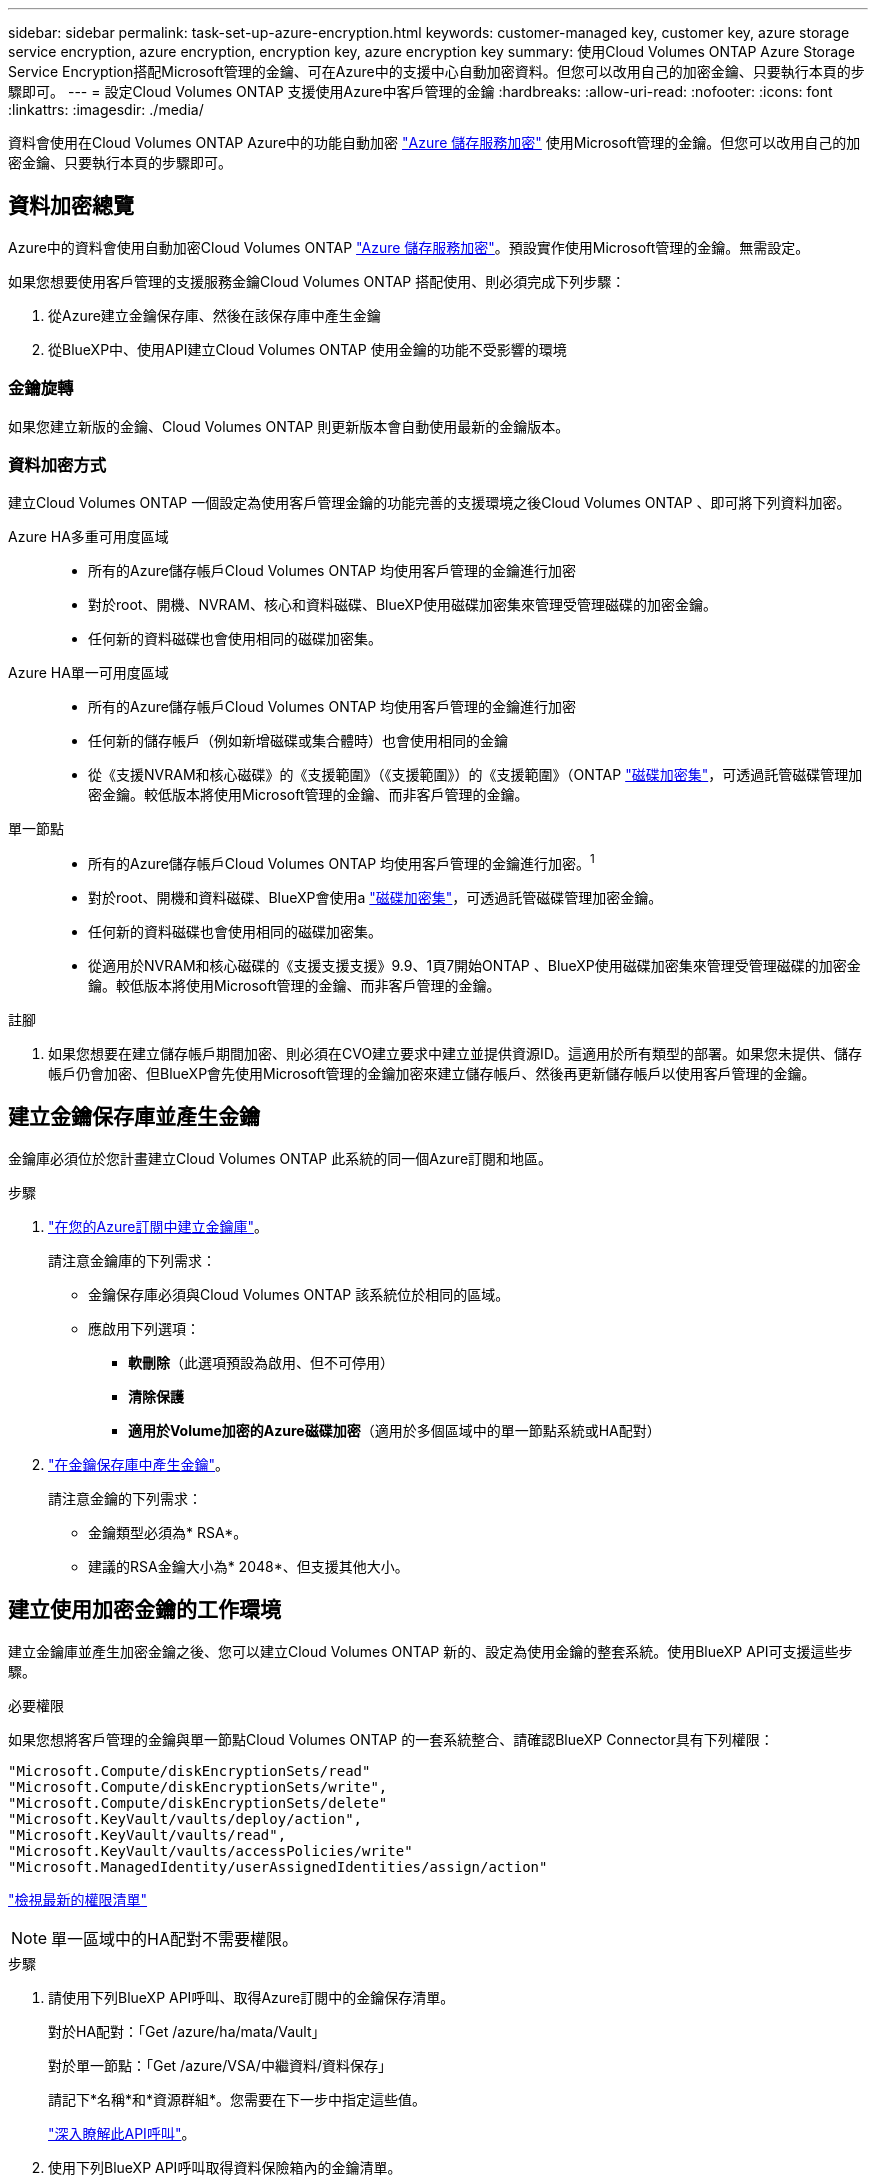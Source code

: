 ---
sidebar: sidebar 
permalink: task-set-up-azure-encryption.html 
keywords: customer-managed key, customer key, azure storage service encryption, azure encryption, encryption key, azure encryption key 
summary: 使用Cloud Volumes ONTAP Azure Storage Service Encryption搭配Microsoft管理的金鑰、可在Azure中的支援中心自動加密資料。但您可以改用自己的加密金鑰、只要執行本頁的步驟即可。 
---
= 設定Cloud Volumes ONTAP 支援使用Azure中客戶管理的金鑰
:hardbreaks:
:allow-uri-read: 
:nofooter: 
:icons: font
:linkattrs: 
:imagesdir: ./media/


[role="lead"]
資料會使用在Cloud Volumes ONTAP Azure中的功能自動加密 https://azure.microsoft.com/en-us/documentation/articles/storage-service-encryption/["Azure 儲存服務加密"] 使用Microsoft管理的金鑰。但您可以改用自己的加密金鑰、只要執行本頁的步驟即可。



== 資料加密總覽

Azure中的資料會使用自動加密Cloud Volumes ONTAP https://azure.microsoft.com/en-us/documentation/articles/storage-service-encryption/["Azure 儲存服務加密"^]。預設實作使用Microsoft管理的金鑰。無需設定。

如果您想要使用客戶管理的支援服務金鑰Cloud Volumes ONTAP 搭配使用、則必須完成下列步驟：

. 從Azure建立金鑰保存庫、然後在該保存庫中產生金鑰
. 從BlueXP中、使用API建立Cloud Volumes ONTAP 使用金鑰的功能不受影響的環境




=== 金鑰旋轉

如果您建立新版的金鑰、Cloud Volumes ONTAP 則更新版本會自動使用最新的金鑰版本。



=== 資料加密方式

建立Cloud Volumes ONTAP 一個設定為使用客戶管理金鑰的功能完善的支援環境之後Cloud Volumes ONTAP 、即可將下列資料加密。

Azure HA多重可用度區域::
+
--
* 所有的Azure儲存帳戶Cloud Volumes ONTAP 均使用客戶管理的金鑰進行加密
* 對於root、開機、NVRAM、核心和資料磁碟、BlueXP使用磁碟加密集來管理受管理磁碟的加密金鑰。
* 任何新的資料磁碟也會使用相同的磁碟加密集。


--
Azure HA單一可用度區域::
+
--
* 所有的Azure儲存帳戶Cloud Volumes ONTAP 均使用客戶管理的金鑰進行加密
* 任何新的儲存帳戶（例如新增磁碟或集合體時）也會使用相同的金鑰
* 從《支援NVRAM和核心磁碟》的《支援範圍》（《支援範圍》）的《支援範圍》（ONTAP https://docs.microsoft.com/en-us/azure/virtual-machines/disk-encryption["磁碟加密集"^]，可透過託管磁碟管理加密金鑰。較低版本將使用Microsoft管理的金鑰、而非客戶管理的金鑰。


--
單一節點::
+
--
* 所有的Azure儲存帳戶Cloud Volumes ONTAP 均使用客戶管理的金鑰進行加密。^1^
* 對於root、開機和資料磁碟、BlueXP會使用a https://docs.microsoft.com/en-us/azure/virtual-machines/disk-encryption["磁碟加密集"^]，可透過託管磁碟管理加密金鑰。
* 任何新的資料磁碟也會使用相同的磁碟加密集。
* 從適用於NVRAM和核心磁碟的《支援支援支援》9.9、1頁7開始ONTAP 、BlueXP使用磁碟加密集來管理受管理磁碟的加密金鑰。較低版本將使用Microsoft管理的金鑰、而非客戶管理的金鑰。


--


.註腳
. 如果您想要在建立儲存帳戶期間加密、則必須在CVO建立要求中建立並提供資源ID。這適用於所有類型的部署。如果您未提供、儲存帳戶仍會加密、但BlueXP會先使用Microsoft管理的金鑰加密來建立儲存帳戶、然後再更新儲存帳戶以使用客戶管理的金鑰。




== 建立金鑰保存庫並產生金鑰

金鑰庫必須位於您計畫建立Cloud Volumes ONTAP 此系統的同一個Azure訂閱和地區。

.步驟
. https://docs.microsoft.com/en-us/azure/key-vault/general/quick-create-portal["在您的Azure訂閱中建立金鑰庫"^]。
+
請注意金鑰庫的下列需求：

+
** 金鑰保存庫必須與Cloud Volumes ONTAP 該系統位於相同的區域。
** 應啟用下列選項：
+
*** *軟刪除*（此選項預設為啟用、但不可停用）
*** *清除保護*
*** *適用於Volume加密的Azure磁碟加密*（適用於多個區域中的單一節點系統或HA配對）




. https://docs.microsoft.com/en-us/azure/key-vault/keys/quick-create-portal#add-a-key-to-key-vault["在金鑰保存庫中產生金鑰"^]。
+
請注意金鑰的下列需求：

+
** 金鑰類型必須為* RSA*。
** 建議的RSA金鑰大小為* 2048*、但支援其他大小。






== 建立使用加密金鑰的工作環境

建立金鑰庫並產生加密金鑰之後、您可以建立Cloud Volumes ONTAP 新的、設定為使用金鑰的整套系統。使用BlueXP API可支援這些步驟。

.必要權限
如果您想將客戶管理的金鑰與單一節點Cloud Volumes ONTAP 的一套系統整合、請確認BlueXP Connector具有下列權限：

[source, json]
----
"Microsoft.Compute/diskEncryptionSets/read"
"Microsoft.Compute/diskEncryptionSets/write",
"Microsoft.Compute/diskEncryptionSets/delete"
"Microsoft.KeyVault/vaults/deploy/action",
"Microsoft.KeyVault/vaults/read",
"Microsoft.KeyVault/vaults/accessPolicies/write"
"Microsoft.ManagedIdentity/userAssignedIdentities/assign/action"
----
https://docs.netapp.com/us-en/bluexp-setup-admin/reference-permissions-azure.html["檢視最新的權限清單"^]


NOTE: 單一區域中的HA配對不需要權限。

.步驟
. 請使用下列BlueXP API呼叫、取得Azure訂閱中的金鑰保存清單。
+
對於HA配對：「Get /azure/ha/mata/Vault」

+
對於單一節點：「Get /azure/VSA/中繼資料/資料保存」

+
請記下*名稱*和*資源群組*。您需要在下一步中指定這些值。

+
https://docs.netapp.com/us-en/bluexp-automation/cm/api_ref_resources.html#azure-hametadata["深入瞭解此API呼叫"^]。

. 使用下列BlueXP API呼叫取得資料保險箱內的金鑰清單。
+
對於HA配對：「Get /azure/ha/matmata/keys/Vault」

+
對於單一節點：「Get /azure/VSA/中繼資料/金鑰庫」

+
請記下*金鑰名稱*。您需要在下一步中指定該值（連同資料保險箱名稱）。

+
https://docs.netapp.com/us-en/bluexp-automation/cm/api_ref_resources.html#azure-hametadata["深入瞭解此API呼叫"^]。

. 使用Cloud Volumes ONTAP 下列BlueXP API呼叫建立一個系統。
+
.. 對於HA配對：
+
「POST /azure/ha/辦公 環境」

+
申請本文必須包含下列欄位：

+
[source, json]
----
"azureEncryptionParameters": {
              "key": "keyName",
              "vaultName": "vaultName",
              "userAssignedIdentity": " userAssignedIdentityId", [Optional]***
}
----
+
https://docs.netapp.com/us-en/bluexp-automation/cm/api_ref_resources.html#azure-haworking-environments["深入瞭解此API呼叫"^]。

.. 對於單一節點系統：
+
「POST /azure/VSA/工作環境」

+
申請本文必須包含下列欄位：

+
[source, json]
----
"azureEncryptionParameters": {
              "key": "keyName",
              "vaultName": "vaultName",
              "userAssignedIdentity": " userAssignedIdentityId", [Optional]***
}
----
+
https://docs.netapp.com/us-en/bluexp-automation/cm/api_ref_resources.html#azure-vsaworking-environments["深入瞭解此API呼叫"^]。





.結果
您有一個Cloud Volumes ONTAP 全新的支援系統、可設定使用客戶管理的金鑰進行資料加密。
